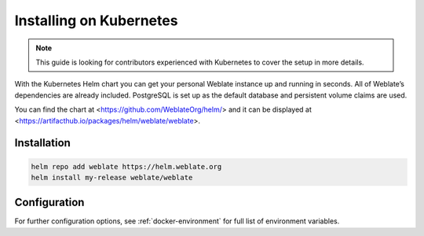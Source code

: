 Installing on Kubernetes
========================

.. note::

   This guide is looking for contributors experienced with Kubernetes to cover
   the setup in more details.

With the Kubernetes Helm chart you can get your personal Weblate
instance up and running in seconds. All of Weblate’s dependencies are
already included. PostgreSQL is set up as the default database and
persistent volume claims are used.

You can find the chart at <https://github.com/WeblateOrg/helm/> and it can be
displayed at <https://artifacthub.io/packages/helm/weblate/weblate>.

Installation
------------

.. code-block:: shell

   helm repo add weblate https://helm.weblate.org
   helm install my-release weblate/weblate

Configuration
-------------

For further configuration options,
see :ref:`docker-environment` for full list of environment variables.
